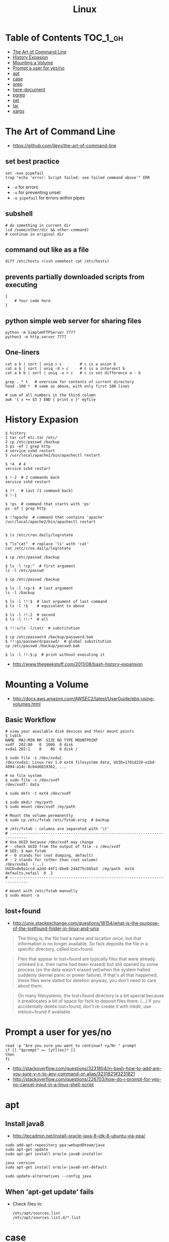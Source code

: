 #+TITLE: Linux

* Table of Contents                                                :TOC_1_gh:
 - [[#the-art-of-command-line][The Art of Command Line]]
 - [[#history-expasion][History Expasion]]
 - [[#mounting-a-volume][Mounting a Volume]]
 - [[#prompt-a-user-for-yesno][Prompt a user for yes/no]]
 - [[#apt][apt]]
 - [[#case][case]]
 - [[#grep][grep]]
 - [[#here-document][here-document]]
 - [[#pgrep][pgrep]]
 - [[#set][set]]
 - [[#tar][tar]]
 - [[#xargs][xargs]]

* The Art of Command Line
- https://github.com/jlevy/the-art-of-command-line

** set best practice
#+BEGIN_SRC shell
  set -euo pipefail
  trap "echo 'error: Script failed: see failed command above'" ERR
#+END_SRC
- ~-e~ for errors
- ~-u~ for preventing unset
- ~-o pipefail~ for errors within pipes

** subshell
#+BEGIN_SRC shell
  # do something in current dir
  (cd /some/other/dir && other-command)
  # continue in original dir
#+END_SRC

** command out like as a file
#+BEGIN_SRC shell
  diff /etc/hosts <(ssh somehost cat /etc/hosts)
#+END_SRC

** prevents partially downloaded scripts from executing
#+BEGIN_SRC shell
  {
      # Your code here
  }
#+END_SRC

** python simple web server for sharing files
#+BEGIN_SRC shell
  python -m SimpleHTTPServer 7777
  python3 -m http.server 7777
#+END_SRC

** One-liners
#+BEGIN_SRC shell
  cat a b | sort | uniq > c        # c is a union b
  cat a b | sort | uniq -d > c     # c is a intersect b
  cat a b b | sort | uniq -u > c   # c is set difference a - b

  grep . * t   # overview for contents of current directory
  head -100 *  # same as above, with only first 100 lines

  # sum of all numbers in the third column
  awk '{ x += $3 } END { print x }' myfile
#+END_SRC

* History Expasion
#+BEGIN_SRC shell
  $ history
  1 tar cvf etc.tar /etc/
  2 cp /etc/passwd /backup
  3 ps -ef | grep http
  4 service sshd restart
  5 /usr/local/apache2/bin/apachectl restart

  $ !4  # 4
  service sshd restart

  $ !-2  # 2 commands back
  service sshd restart

  $ !!   # last (1 command back)
  $ !-1

  $ !ps  # command that starts with 'ps'
  ps -ef | grep http

  $ !?apache  # command that contains 'apache'
  /usr/local/apache2/bin/apachectl restart


  $ ls /etc/cron.daily/logrotate

  $ ^ls^cat^  # replace 'ls' with 'cat'
  cat /etc/cron.daily/logrotate

  $ cp /etc/passwd /backup

  $ ls -l !cp:^  # first argument
  ls -l /etc/passwd

  $ cp /etc/passwd /backup

  $ ls -l !cp:$  # last argument
  ls -l /backup

  $ ls -l !!:$  # last argument of last command
  $ ls -l !$    # equivalent to above

  $ ls -l !!:2  # second
  $ ls -l !!:*  # all

  $ !!:s/ls -l/cat/  # substitution

  $ cp /etc/password /backup/password.bak
  $ !!:gs/password/passwd/  # global substitution
  cp /etc/passwd /backup/passwd.bak

  $ ls -l !!:$:p  # print without executing it
#+END_SRC
- http://www.thegeekstuff.com/2011/08/bash-history-expansion

* Mounting a Volume
- http://docs.aws.amazon.com/AWSEC2/latest/UserGuide/ebs-using-volumes.html

** Basic Workflow
#+BEGIN_SRC shell
  # view your available disk devices and their mount points 
  $ lsblk
  NAME  MAJ:MIN RM  SIZE RO TYPE MOUNTPOINT
  xvdf  202:80   0  100G  0 disk
  xvda1 202:1    0    8G  0 disk /
#+END_SRC

#+BEGIN_SRC shell
  $ sudo file -s /dev/xvda1
  /dev/xvda1: Linux rev 1.0 ext4 filesystem data, UUID=1701d228-e1bd-4094-a14c-8c64d6819362, ...

  # no file system
  $ sudo file -s /dev/xvdf
  /dev/xvdf: data
#+END_SRC

#+BEGIN_SRC shell
  $ sudo mkfs -t ext4 /dev/xvdf

  $ sudo mkdir /my/path
  $ sudo mount /dev/xvdf /my/path
#+END_SRC

#+BEGIN_SRC shell
  # Mount the volume permanently
  $ sudo cp /etc/fstab /etc/fstab.orig  # backup

  # /etc/fstab : columns are separated with '\t'
  # ------------------------------------------------------------------------------
  # Use UUID because /dev/xvdf may change
  # - check UUID from the output of file -s /dev/xvdf
  # SEE: $ man fstab
  # - 0 stands for (not dumping, default)
  # - 2 stands for (other than root volume)
  /dev/xvda1  (...)
  UUID=de9a1ccd-a2dd-44f1-8be8-2d4275cb85a3  /my/path  ext4  defaults,nofail  0  2
  # ------------------------------------------------------------------------------

  # mount with /etc/fstab manually
  $ sudo mount -a
#+END_SRC

** lost+found
- http://unix.stackexchange.com/questions/18154/what-is-the-purpose-of-the-lostfound-folder-in-linux-and-unix

#+BEGIN_QUOTE
The thing is, the file had a name and location once, but that information is no longer available.
So fsck deposits the file in a specific directory, called lost+found
#+END_QUOTE

#+BEGIN_QUOTE
Files that appear in lost+found are typically files that were already unlinked (i.e. their name had been erased)
but still opened by some process (so the data wasn't erased yet)when the system halted suddenly (kernel panic or power failure).
If that's all that happened, these files were slated for deletion anyway, you don't need to care about them.
#+END_QUOTE

#+BEGIN_QUOTE
On many filesystems, the lost+found directory is a bit special
because it preallocates a bit of space for fsck to deposit files there. (...)
If you accidentally delete lost+found, don't re-create it with mkdir, use mklost+found if available.
#+END_QUOTE

* Prompt a user for yes/no
#+BEGIN_SRC shell
  read -p "Are you sure you want to continue? <y/N> " prompt
  if [[ "$prompt" =~ [yY](es)* ]]
  then
  fi
#+END_SRC
- http://stackoverflow.com/questions/3231804/in-bash-how-to-add-are-you-sure-y-n-to-any-command-or-alias/3231821#3231821
- http://stackoverflow.com/questions/226703/how-do-i-prompt-for-yes-no-cancel-input-in-a-linux-shell-script


* apt
**  Install java8
- http://tecadmin.net/install-oracle-java-8-jdk-8-ubuntu-via-ppa/
 
#+BEGIN_SRC shell
  sudo add-apt-repository ppa:webupd8team/java
  sudo apt-get update
  sudo apt-get install oracle-java8-installer

  java -version
  sudo apt-get install oracle-java8-set-default

  sudo update-alternatives --config java
#+END_SRC

** When 'apt-get update' fails

- Check files in:
  #+BEGIN_EXAMPLE
    /etc/apt/sources.list
    /etc/apt/sources.list.d/*.list
  #+END_EXAMPLE

* case
#+BEGIN_SRC shell
  case "$1" in
    start)
      start
      ;;
    stop)
      stop
      ;;
    ,*)
      echo $"Usage: $0 {start|stop}"
      exit 1
      ;;
  esac
#+END_SRC
- http://tldp.org/LDP/Bash-Beginners-Guide/html/sect_07_03.html

* grep
#+BEGIN_SRC shell
  $ echo hello world | grep hello
  hello world

  # --only-matching
  $ echo hello world | grep -o hello
  hello
#+END_SRC

* here-document
- https://en.wikipedia.org/wiki/Here_document

#+BEGIN_SRC shell
  tr a-z A-Z << END_TEXT
  one two three
  four five six
  END_TEXT
#+END_SRC
#+BEGIN_EXAMPLE
  ONE TWO THREE
  FOUR FIVE SIX
#+END_EXAMPLE


#+BEGIN_SRC shell
  # Ignore leading tabs
  tr a-z A-Z <<- END_TEXT
           one two three
           four five six
           END_TEXT
#+END_SRC
#+BEGIN_EXAMPLE
  (Same as above)
#+END_EXAMPLE


#+BEGIN_SRC shell
  # Disable string interpolation
  cat << 'EOF'
  \$ Working dir "$PWD" `pwd`
  EOF
#+END_SRC
#+BEGIN_EXAMPLE
  \$ Working dir "$PWD" `pwd`
#+END_EXAMPLE

* pgrep

- Same usages, but ~pkill~ will kill match processes
#+BEGIN_SRC shell
  $ pgrep pytho
  $ pgrep -f script.py  # match against full arugment lists
  $ pgrep -l pytho      # Print pids along with their process names
  $ pgrep -f -l .py     # Print pids along with their full argument lists
  $ pgrep -x python     # requires exact match, substr is default
  $ pkill -9 pytho      # You can also specify singal
#+END_SRC

* set
- http://ss64.com/bash/set.html
 
#+BEGIN_SRC shell
  set -e  # Exit immediately when a command fails
  set -x  # Print a trace of simple commands
#+END_SRC

* tar
- http://www.tecmint.com/18-tar-command-examples-in-linux/
- http://askubuntu.com/questions/122141/whats-the-difference-between-tar-gz-and-gz-or-tar-7z-and-7z

| flag      | mnemonic         |
|-----------+------------------|
| ~-c~      | create           |
| ~-x~      | extract          |
| ~-t~      | list             |
| ~-v~      | verbose          |
| ~-C DIR~  | change directory |
| ~-f FILE~ | target file      |


#+BEGIN_SRC shell
  $ cd /tmp
  $ tree target
#+END_SRC
#+BEGIN_EXAMPLE
  target
  ├── a.txt
  └── path
      └── b.txt
#+END_EXAMPLE
-----
#+BEGIN_SRC shell
  $ tar -cvf target1.tar /tmp/target
#+END_SRC
#+BEGIN_EXAMPLE
  tar: Removing leading '/' from member names
  a tmp/target
  a tmp/target/a.txt
  a tmp/target/path
  a tmp/target/path/b.txt
#+END_EXAMPLE
-----
#+BEGIN_SRC shell
  $ tar -xvf target1.tar
  $ tree tmp
#+END_SRC
#+BEGIN_EXAMPLE
  tmp
  └── target
      ├── a.txt
      └── path
          └── b.txt
#+END_EXAMPLE
-----
#+BEGIN_SRC shell
  # Change directory
  $ tar -C /tmp/target -cvf target2.tar .
#+END_SRC
#+BEGIN_EXAMPLE
  a .
  a ./a.txt
  a ./path
  a ./path/b.txt
#+END_EXAMPLE
-----
#+BEGIN_SRC shell
  $ mkdir out
  $ tar -C out -xvf target2.tar
  $ tree out
#+END_SRC
#+BEGIN_EXAMPLE
  out
  ├── a.txt
  └── path
      └── b.txt
#+END_EXAMPLE
-----
#+BEGIN_SRC shell
  # Exclude
  $ tar -cvf target3.tar --exclude a.txt target
#+END_SRC
#+BEGIN_EXAMPLE
  a target
  a target/path
  a target/path/b.txt
#+END_EXAMPLE
-----
#+BEGIN_SRC shell
#+BEGIN_SRC shell
  # Compression
  $ tar -cvzf target.tar.gz target
#+END_SRC
#+BEGIN_EXAMPLE
  a target
  a target/a.txt
  a target/path
  a target/path/b.txt
#+END_EXAMPLE
----- 
#+BEGIN_SRC shell
  # Don't need any option for extracting compressed tar
  $ tar -xvf target.tar.gz
#+END_SRC
#+BEGIN_EXAMPLE
  x target/
  x target/a.txt
  x target/path/
  x target/path/b.txt
#+END_EXAMPLE
-----
#+BEGIN_SRC shell
  # List
  $ tar -tvf target.tar.gz
#+END_SRC
#+BEGIN_EXAMPLE
  drwxr-xr-x  0 hoey   staff       0 Jan 30 10:26 target/
  -rw-r--r--  0 hoey   staff       0 Jan 30 10:23 target/a.txt
  drwxr-xr-x  0 hoey   staff       0 Jan 30 10:26 target/path/
  -rw-r--r--  0 hoey   staff       0 Jan 30 10:23 target/path/b.txt
#+END_EXAMPLE
-----
#+BEGIN_SRC shell
  # Untar a single file
  $ tar -xvf target.tar.gz target/a.txt
#+END_SRC
#+BEGIN_EXAMPLE
  x target/a.txt
#+END_EXAMPLE

* xargs
#+BEGIN_SRC shell
  $ echo 1 2 3 4 | xargs echo

  # equivalent to:
  echo 1 2 3 4
#+END_SRC

#+BEGIN_SRC shell
  $ echo 1 2 3 4 | xargs -n 1 echo

  # equivalent to:
  echo 1
  echo 2
  echo 3
  echo 4
#+END_SRC

#+BEGIN_SRC shell
  $ echo 1 2 3 4 | xargs -n 2 echo

  # equivalent to:
  echo 1 2
  echo 3 4
#+END_SRC

#+BEGIN_SRC shell
  # Specify replace-str
  $ echo 1 2 3 4 | xargs -I {} echo '{} numbers'

  # equivalent to
  echo '1 2 3 4 numbers'
#+END_SRC

#+BEGIN_SRC shell
  $ echo 1 2 3 4 | xargs -p echo   # Prompt
  $ echo 1,2,3,4 | xargs -d, echo  # Set delimiter to ','

  # Use null character as input terminator, useful when input contains white space.
  # For example, 'find -print0' supports this
  $ echo 1 2 3 4 | xargs -0 echo
#+END_SRC

- http://www.thegeekstuff.com/2013/12/xargs-examples
- http://www.unixmantra.com/2013/12/xargs-all-in-one-tutorial-guide.html
- https://www.cyberciti.biz/faq/linux-unix-bsd-xargs-construct-argument-lists-utility/
